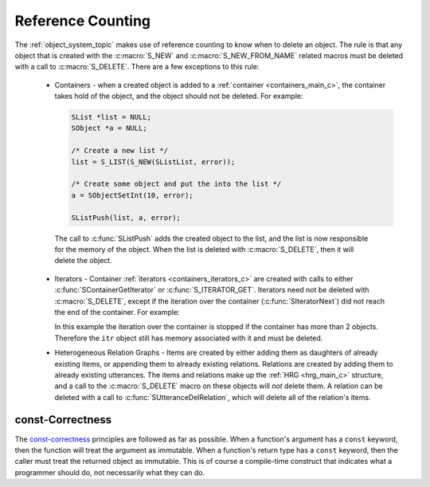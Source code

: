 
.. index:: 
   single: Topic Guides; Reference Counting

.. _reference_counting_topic:

==================
Reference Counting
==================

The :ref:`object_system_topic` makes use of reference counting to know
when to delete an object.  The rule is that any object that is created
with the :c:macro:`S_NEW` and :c:macro:`S_NEW_FROM_NAME` related
macros must be deleted with a call to :c:macro:`S_DELETE`. There are a
few exceptions to this rule:

       * Containers - when a created object is added to a
       	 :ref:`container <containers_main_c>`, the container takes
       	 hold of the object, and the object should not be deleted. For
       	 example:

	 .. code-block:: c
	 
	    SList *list = NULL;
	    SObject *a = NULL;

	    /* Create a new list */
	    list = S_LIST(S_NEW(SListList, error));
	 
	    /* Create some object and put the into the list */
	    a = SObjectSetInt(10, error);

	    SListPush(list, a, error);

	The call to :c:func:`SListPush` adds the created object to the
	list, and the list is now responsible for the memory of the
	object. When the list is deleted with :c:macro:`S_DELETE`,
	then it will delete the object.

       * Iterators - Container :ref:`iterators <containers_iterators_c>` are created
         with calls to either :c:func:`SContainerGetIterator` or :c:func:`S_ITERATOR_GET`.
	 Iterators need not be deleted with :c:macro:`S_DELETE`, except if the iteration over
	 the container (:c:func:`SIteratorNext`) did not reach the end of the container. For
	 example:

	 .. code-block:: c
	    :linenos:
	 
	    SIterator *itr = NULL;
	    int counter = 0;
	    int loop_fin = 1;

	    itr = S_ITERATOR_GET(list, error);
	    
	    /* iterate through list objects and print them to stdout */
	    for (/* NOP */; itr != NULL; itr = SIteratorNext(itr))
	    {
	        char *buf;
		const SObject *tmp;

		tmp = SIteratorObject(itr, error);
		buf = SObjectPrint(tmp, error);
		printf("list object = %s\n", buf);
		S_FREE(buf);

		counter++;
		if (counter == 2)
		{
		    loop_fin = 0;
		    break;
		}
	    }

	    if (!loop_fin)
	        S_DELETE(itr, "main", error);

	 In this example the iteration over the container is stopped if the container has more than
	 2 objects. Therefore the ``itr`` object still has memory associated with it and must be deleted.
	
       * Heterogeneous Relation Graphs - Items are created by either adding them as daughters
         of already existing items, or appending them to already existing relations. Relations
	 are created by adding them to already existing utterances. The items and relations make
	 up the :ref:`HRG <hrg_main_c>` structure, and a call to the :c:macro:`S_DELETE`
	 macro on these objects will *not* delete them. A relation can be deleted with a call to
	 :c:func:`SUtteranceDelRelation`, which will delete all of the relation's items.


const-Correctness
=================

The `const-correctness
<http://en.wikipedia.org/wiki/Const-correctness/>`_ principles are
followed as far as possible. When a function's argument has a
``const`` keyword, then the function will treat the argument as
immutable. When a function's return type has a ``const`` keyword, then
the caller must treat the returned object as immutable. This is of
course a compile-time construct that indicates what a programmer
should do, not necessarily what they can do.
